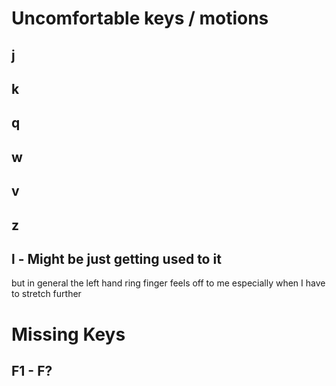 * Uncomfortable keys / motions
** j
** k
** q
** w
** v
** z
** l - Might be just getting used to it
   but in general the left hand ring finger feels off to me
   especially when I have to stretch further
* Missing Keys
** F1 - F?
